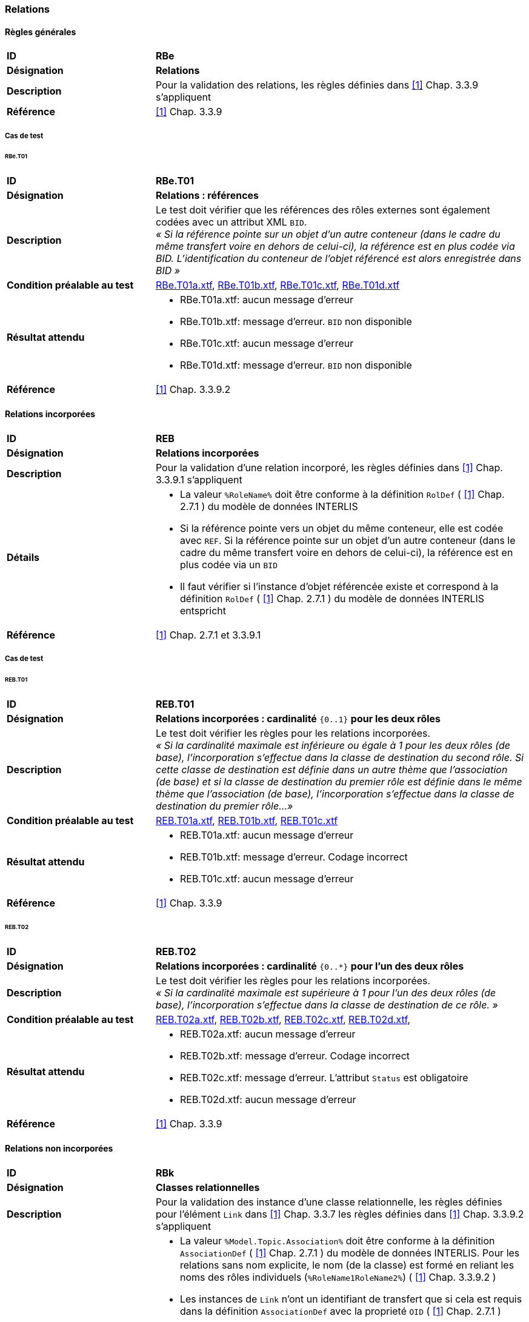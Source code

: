 === Relations
==== Règles générales
[cols="2,5a", frame=topbot]
|===
|*ID*|*RBe*
|*Désignation*|*Relations*
|*Description*|Pour la validation des relations, les règles définies dans <<references.adoc#1,[1]>> Chap. 3.3.9 s'appliquent
|*Référence*|<<references.adoc#1,[1]>> Chap. 3.3.9
|===

===== Cas de test
====== RBe.T01
[cols="2,5a", frame=topbot]
|===
|*ID*|*RBe.T01*
|*Désignation*|*Relations : références*
|*Description*|Le test doit vérifier que les références des rôles externes sont également codées avec un attribut XML `BID`. +
_« Si la référence pointe sur un objet d'un autre conteneur (dans le cadre du même transfert voire en dehors de celui-ci), la référence est en plus codée via BID. L'identification du conteneur de l'objet référencé est alors enregistrée dans BID »_
|*Condition préalable au test*|
link:https://raw.githubusercontent.com/geoadmin/suite-interlis/master/data/RBe.T01a.xtf[RBe.T01a.xtf],
link:https://raw.githubusercontent.com/geoadmin/suite-interlis/master/data/RBe.T01b.xtf)[RBe.T01b.xtf],
link:https://raw.githubusercontent.com/geoadmin/suite-interlis/master/data/RBe.T01c.xtf[RBe.T01c.xtf],
link:https://raw.githubusercontent.com/geoadmin/suite-interlis/master/data/RBe.T01d.xtf[RBe.T01d.xtf]
|*Résultat attendu*|
* RBe.T01a.xtf: aucun message d'erreur
* RBe.T01b.xtf: message d'erreur. `BID` non disponible
* RBe.T01c.xtf: aucun message d'erreur
* RBe.T01d.xtf: message d'erreur. `BID` non disponible
|*Référence*|<<references.adoc#1,[1]>> Chap. 3.3.9.2
|===

==== Relations incorporées
[cols="2,5a", frame=topbot]
|===
|*ID*|*REB*
|*Désignation*|*Relations incorporées*
|*Description*|Pour la validation d'une relation incorporé, les règles définies dans <<references.adoc#1,[1]>> Chap. 3.3.9.1 s'appliquent
|*Détails*|
* La valeur ```%RoleName%``` doit être conforme à la définition ```RolDef``` ( <<references.adoc#1,[1]>> Chap. 2.7.1 ) du modèle de données INTERLIS
* Si la référence pointe vers un objet du même conteneur, elle est codée avec  ```REF```. Si la référence pointe sur un objet d'un autre conteneur (dans le cadre du même transfert voire en dehors de celui-ci), la référence est en plus codée via un `BID`
* Il faut vérifier si l'instance d'objet référencée existe et correspond à la définition ```RolDef``` ( <<references.adoc#1,[1]>> Chap. 2.7.1 ) du modèle de données INTERLIS entspricht
|*Référence*|<<references.adoc#1,[1]>> Chap. 2.7.1 et 3.3.9.1
|===

<<<

===== Cas de test
====== REB.T01

[cols="2,5a", frame=topbot]
|===
|*ID*|*REB.T01*
|*Désignation*|*Relations incorporées : cardinalité* ``{0..1}`` **pour les deux rôles**
|*Description*|Le test doit vérifier les règles pour les relations incorporées. +
_« Si la cardinalité maximale est inférieure ou égale à 1 pour les deux rôles (de base), l'incorporation s'effectue dans la classe de destination du second rôle. Si cette classe de destination est définie dans un autre thème que l'association (de base) et si la classe de destination du premier rôle est définie dans le même thème que l'association (de base), l'incorporation s'effectue dans la classe de destination du premier rôle…»_
|*Condition préalable au test*|
link:https://raw.githubusercontent.com/geoadmin/suite-interlis/master/data/REB.T01a.xtf[REB.T01a.xtf],
link:https://raw.githubusercontent.com/geoadmin/suite-interlis/master/data/REB.T01b.xtf[REB.T01b.xtf],
link:https://raw.githubusercontent.com/geoadmin/suite-interlis/master/data/REB.T01c.xtf[REB.T01c.xtf]
|*Résultat attendu*|
* REB.T01a.xtf: aucun message d'erreur
* REB.T01b.xtf: message d'erreur. Codage incorrect
* REB.T01c.xtf: aucun message d'erreur
|*Référence*|<<references.adoc#1,[1]>> Chap. 3.3.9
|===

====== REB.T02

[cols="2,5a", frame=topbot]
|===
|*ID*|*REB.T02*
|*Désignation*|*Relations incorporées : cardinalité* ``{0..*}`` **pour l'un des deux rôles**
|*Description*|Le test doit vérifier les règles pour les relations incorporées. +
_« Si la cardinalité maximale est supérieure à 1 pour l'un des deux rôles (de base), l'incorporation s'effectue dans la classe de destination de ce rôle. »_
|*Condition préalable au test*|
link:https://raw.githubusercontent.com/geoadmin/suite-interlis/master/data/REB.T02a.xtf[REB.T02a.xtf],
link:https://raw.githubusercontent.com/geoadmin/suite-interlis/master/data/REB.T02b.xtf[REB.T02b.xtf],
link:https://raw.githubusercontent.com/geoadmin/suite-interlis/master/data/REB.T02c.xtf[REB.T02c.xtf],
link:https://raw.githubusercontent.com/geoadmin/suite-interlis/master/data/REB.T02d.xtf[REB.T02d.xtf],
|*Résultat attendu*|
* REB.T02a.xtf: aucun message d'erreur
* REB.T02b.xtf: message d'erreur. Codage incorrect
* REB.T02c.xtf: message d'erreur. L'attribut `Status` est obligatoire
* REB.T02d.xtf: aucun message d'erreur
|*Référence*|<<references.adoc#1,[1]>> Chap. 3.3.9
|===

==== Relations non incorporées
[cols="2,5a", frame=topbot]
|===
|*ID*|*RBk*
|*Désignation*|*Classes relationnelles*
|*Description*|Pour la validation des instance d'une classe relationnelle, les règles définies pour l'élément `Link` dans <<references.adoc#1,[1]>> Chap. 3.3.7 les règles définies dans <<references.adoc#1,[1]>> Chap. 3.3.9.2 s'appliquent
|*Détails*|
* La valeur ```%Model.Topic.Association%``` doit être conforme à la définition ```AssociationDef``` ( <<references.adoc#1,[1]>> Chap. 2.7.1 ) du modèle de données INTERLIS. Pour les relations sans nom explicite, le nom (de la classe) est formé en reliant les noms des rôles individuels  (```%RoleName1RoleName2%```) ( <<references.adoc#1,[1]>> Chap. 3.3.9.2 )
* Les instances de ```Link``` n'ont un identifiant de transfert que si cela est requis dans la définition ```AssociationDef``` avec la proprieté ```OID``` ( <<references.adoc#1,[1]>> Chap. 2.7.1 )
* La valeur ```%RoleName%``` doit être conforme à la définition ```RolDef``` ( <<references.adoc#1,[1]>> Chap. 2.7.1 ) du modèle de données INTERLIS
* Si la référence pointe vers un objet du même conteneur, elle est codée avec ```REF```. Si la référence pointe sur un objet d'un autre conteneur (dans le cadre du même transfert voire en dehors de celui-ci), la référence est en plus codée via un `BID`
* Il faut vérifier si l'instance d'objet référencée existe et correspond à la définition ```RolDef``` ( <<references.adoc#1,[1]>> Chap. 2.7.1 ) du modèle de données INTERLIS
|*Référence*|<<references.adoc#1,[1]>> Chap. 2.7.1, 3.3.7 et 3.3.9.2
|===

===== Cas de test
====== RBk.T01

[cols="2,5a", frame=topbot]
|===
|*ID*|*RBk.T01*
|*Désignation*|*Relations non incorporées : cardinalité* ``{0..*}`` **pour le rôle** `EXTERNAL`
|*Description*|Le test doit vérifier les règles pour les relations non incorporées. +
_« Si la cardinalité maximale est supérieure à 1 pour l'un des deux rôles (de base), l'incorporation s'effectue dans la classe de destination de ce rôle. Si cette classe de destination est définie dans un autre thème que l'association ( de base ), aucune incorporation n'est possible… »_
|*Condition préalable au test*|
link:https://raw.githubusercontent.com/geoadmin/suite-interlis/master/data/RBk.T01a.xtf[RBk.T01a.xtf],
link:https://raw.githubusercontent.com/geoadmin/suite-interlis/master/data/RBk.T01b.xtf[RBk.T01b.xtf]
|*Résultat attendu*|
* RBk.T01a.xtf: message d'erreur. Codage incorrect
* RBk.T01b.xtf: aucun message d'erreur
|*Référence*|<<references.adoc#1,[1]>> Chap. 3.3.9
|===

====== RBk.T02
[cols="2,5a", frame=topbot]
|===
|*ID*|*RBk.T02*
|*Désignation*|*Relations non incorporées : cardinalité* ``{0..1}`` **pour les deus ròles** `EXTERNAL`
|*Description*|Le test doit vérifier les règles pour les relations non incorporées _« ( autrement dit, aucune incorporation n'est possible lorsque les classes de destination des deux rôles sont définies dans un autre thème que l'association ( de base ) ). »_
|*Condition préalable au test*|
link:https://raw.githubusercontent.com/geoadmin/suite-interlis/master/data/RBk.T02a.xtf[RBk.T02a.xtf],
link:https://raw.githubusercontent.com/geoadmin/suite-interlis/master/data/RBk.T02b.xtf[RBk.T02b.xtf]
|*Résultat attendu*|
* RBk.T02a.xtf: aucun message d'erreur
* RBk.T02b.xtf: message d'erreur. Codage incorrect
|*Référence*|<<references.adoc#1,[1]>> Chap. 3.3.9
|===

====== RBk.T03
[cols="2,5a", frame=topbot]
|===
|*ID*|*RBk.T03*
|*Désignation*|*Relations non incorporées : cardinalité* ``{0..*}`` **pour les deus ròles**
|*Description*|Le test doit vérifier les règles pour les relations non incorporées. +
_« Les relations sont toujours incorporées sauf si la cardinalité maximale est supérieure à 1 pour les deux ròles ( de base) ... »_
|*Condition préalable au test*|
link:https://raw.githubusercontent.com/geoadmin/suite-interlis/master/data/RBk.T03a.xtf[RBk.T03a.xtf],
link:https://raw.githubusercontent.com/geoadmin/suite-interlis/master/data/RBk.T03b.xtf[RBk.T03b.xtf],
link:https://raw.githubusercontent.com/geoadmin/suite-interlis/master/data/RBk.T03c.xtf[RBk.T03c.xtf],
link:https://raw.githubusercontent.com/geoadmin/suite-interlis/master/data/RBk.T03d.xtf[RBk.T03d.xtf]
|*Résultat attendu*|
* RBk.T03a.xtf: aucun message d'erreur
* RBk.T03b.xtf: message d'erreur. Codage incorrect
* RBk.T03c.xtf: message d'erreur. Les ròles de l'`ASSOCIATION` sont obligatoires
* RBk.T03d.xtf: message d'erreur. Double relation avecf les mèmes références
|*Référence*|<<references.adoc#1,[1]>> Chap. 3.3.9
|===

==== Cardinalité
[cols="2,5a", frame=topbot]
|===
|*ID*|*RKB*
|*Désignation*|*Cardinalité des relations*
|*Description*|Pour la validation de la cardinalité, le nombre des ob-jets connexes nécessaires / permis doit être conforme à la définition ```RolDef``` ( <<references.adoc#1,[1]>> Chap. 2.7.1 ) du modèle de données INTERLIS
|*Détails*|
* Les règles définies dans <<references.adoc#1,[1]>> Chap. 2.7.3 s'appliquent également
|*Référence*|<<references.adoc#1,[1]>> Chap. 2.7.1 et 2.7.3
|===

===== Cas de test
====== RKB.T01
[cols="2,5a", frame=topbot]
|===
|*ID*|*RKB.T01*
|*Désignation*|*Cardinalité :* ``{1}`` *pour les deux rôle*
|*Description*|Le test doit vérifier les règles pour la cardinalité des relations
|*Condition préalable au test*|
link:https://raw.githubusercontent.com/geoadmin/suite-interlis/master/data/RKB.T01a.xtf[RKB.T01a.xtf],
link:https://raw.githubusercontent.com/geoadmin/suite-interlis/master/data/RKB.T01b.xtf[RKB.T01b.xtf],
link:https://raw.githubusercontent.com/geoadmin/suite-interlis/master/data/RKB.T01c.xtf[RKB.T01c.xtf],
link:https://raw.githubusercontent.com/geoadmin/suite-interlis/master/data/RKB.T01d.xtf[RKB.T01d.xtf]
|*Résultat attendu*|
* RKB.T01a.xtf: aucun message d'erreur
* RKB.T01b.xtf: message d'erreur. Rôle manquant ( ```RolleA``` dans ```Klasse B``` )
* RKB.T01c.xtf: message d'erreur. Deux instances de ```B``` font référence à la même instance de ```A```
* RKB.T01d.xtf: message d'erreur. Toutes les instance de ```A``` doivent être référencées
|*Référence*|<<references.adoc#1,[1]>> Chap. 2.7.1 et 2.7.3
|===


====== RKB.T02
[cols="2,5a", frame=topbot]
|===
|*ID*|*RKB.T02*
|*Désignation*|*Cardinalité :* ``{0..1} {1}``
|*Description*|Le test doit vérifier les règles pour la cardinalité des relations
|*Condition préalable au test*|
link:https://raw.githubusercontent.com/geoadmin/suite-interlis/master/data/RKB.T02a.xtf[RKB.T02a.xtf]
|*Résultat attendu*|
* RKB.T02a.xtf: aucun message d'erreur
|*Référence*|<<references.adoc#1,[1]>> Chap. 2.7.1 et 2.7.3
|===

====== RKB.T03
[cols="2,5a", frame=topbot]
|===
|*ID*|*RKB.T03*
|*Désignation*|*Cardinalité :* ``{0..1} {0..1}``
|*Description*|Le test doit vérifier les règles pour la cardinalité des relations
|*Condition préalable au test*|
link:https://raw.githubusercontent.com/geoadmin/suite-interlis/master/data/RKB.T03a.xtf[RKB.T03a.xtf]
|*Résultat attendu*|
* RKB.T03a.xtf: aucun message d'erreur
|*Référence*|<<references.adoc#1,[1]>> Chap. 2.7.1 et 2.7.3
|===

====== RKB.T04
[cols="2,5a", frame=topbot]
|===
|*ID*|*RKB.T04*
|*Désignation*|*Cardinalité :* ``{1} {0..*}``
|*Description*|Le test doit vérifier les règles pour la cardinalité des relations
|*Condition préalable au test*|
link:https://raw.githubusercontent.com/geoadmin/suite-interlis/master/data/RKB.T04a.xtf[RKB.T04a.xtf]
|*Résultat attendu*|
* RKB.T04a.xtf: aucun message d'erreur
|*Référence*|<<references.adoc#1,[1]>> Chap. 2.7.1 et 2.7.3
|===

====== RKB.T05
[cols="2,5a", frame=topbot]
|===
|*ID*|*RKB.T05*
|*Désignation*|*Cardinalité :* ``{0..*} {1}``
|*Description*|Le test doit vérifier les règles pour la cardinalité des relations
|*Condition préalable au test*|
link:https://raw.githubusercontent.com/geoadmin/suite-interlis/master/data/RKB.T05a.xtf[RKB.T05a.xtf],
link:https://raw.githubusercontent.com/geoadmin/suite-interlis/master/data/RKB.T05b.xtf[RKB.T05b.xtf]
|*Résultat attendu*|
* RKB.T05a.xtf: message d’erreur. Incorporation incorrecte
* RKB.T05b.xtf: aucun message d'erreur
|*Référence*|<<references.adoc#1,[1]>> Chap. 2.7.1 et 2.7.3
|===

